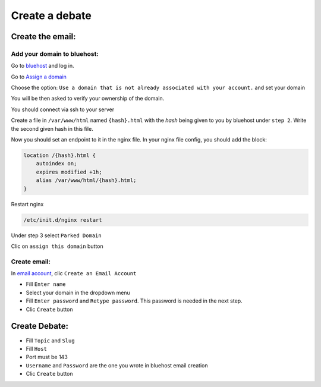 Create a debate
=============

Create the email:
-----------------

Add your domain to bluehost:
~~~~~~~~~~~~~~~~~~~~~~~~~~~~

Go to `bluehost`_ and log in.

Go to `Assign a domain`_

Choose the option: ``Use a domain that is not already associated with your account.`` and set your domain

You will be then asked to verify your ownership of the domain. 

You should connect via ssh to your server

Create a file in ``/var/www/html`` named ``{hash}.html`` with the `hash` being given to you by bluehost under ``step 2``. Write the second given hash in this file.

Now you should set an endpoint to it in the nginx file. In your nginx file config, you should add the block:

.. code:: sh

    location /{hash}.html {
        autoindex on;
        expires modified +1h;
        alias /var/www/html/{hash}.html;
    }

Restart nginx

.. code:: sh

    /etc/init.d/nginx restart

Under step 3 select ``Parked Domain``

Clic on ``assign this domain`` button


Create email:
~~~~~~~~~~~~~

In `email account`_, clic ``Create an Email Account``

* Fill ``Enter name``
* Select your domain in the dropdown menu
* Fill ``Enter password`` and ``Retype password``. This password is needed in the next step.
* Clic ``Create`` button

Create Debate:
--------------

* Fill ``Topic`` and ``Slug``
* Fill ``Host``
* Port must be 143
* ``Username`` and ``Password`` are the one you wrote in bluehost email creation
* Clic ``Create`` button


.. _`bluehost`: https://www.bluehost.com/
.. _`Assign a domain`: https://my.bluehost.com/cgi/hosting/assign
.. _`email account`: https://my.bluehost.com/hosting/email_manager